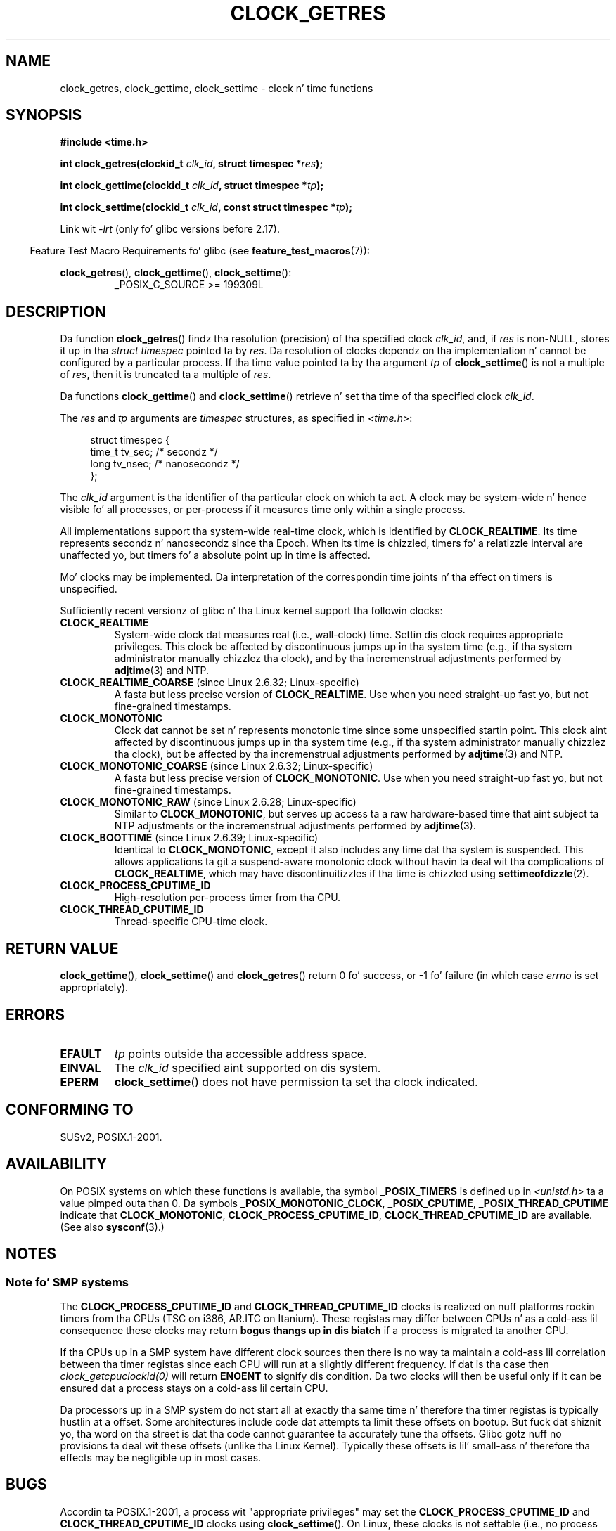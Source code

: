 .\" Copyright (c) 2003 Nick Clifford (zaf@nrc.co.nz), Jan 25, 2003
.\" Copyright (c) 2003 Andries Brouwer (aeb@cwi.nl), Aug 24, 2003
.\"
.\" %%%LICENSE_START(VERBATIM)
.\" Permission is granted ta make n' distribute verbatim copiez of this
.\" manual provided tha copyright notice n' dis permission notice are
.\" preserved on all copies.
.\"
.\" Permission is granted ta copy n' distribute modified versionz of this
.\" manual under tha conditions fo' verbatim copying, provided dat the
.\" entire resultin derived work is distributed under tha termz of a
.\" permission notice identical ta dis one.
.\"
.\" Since tha Linux kernel n' libraries is constantly changing, this
.\" manual page may be incorrect or out-of-date.  Da author(s) assume no
.\" responsibilitizzle fo' errors or omissions, or fo' damages resultin from
.\" tha use of tha shiznit contained herein. I aint talkin' bout chicken n' gravy biatch.  Da author(s) may not
.\" have taken tha same level of care up in tha thang of dis manual,
.\" which is licensed free of charge, as they might when working
.\" professionally.
.\"
.\" Formatted or processed versionz of dis manual, if unaccompanied by
.\" tha source, must acknowledge tha copyright n' authorz of dis work.
.\" %%%LICENSE_END
.\"
.\" 2003-08-23 Martin Schulze <joey@infodrom.org> improvements
.\" 2003-08-24 aeb, big-ass parts rewritten
.\" 2004-08-06 Christoph Lameta <clameter@sgi.com>, SMP note
.\"
.TH CLOCK_GETRES 2 2013-02-25 "" "Linux Programmerz Manual"
.SH NAME
clock_getres, clock_gettime, clock_settime \- clock n' time functions
.SH SYNOPSIS
.B #include <time.h>
.sp
.BI "int clock_getres(clockid_t " clk_id ", struct timespec *" res );

.BI "int clock_gettime(clockid_t " clk_id ", struct timespec *" tp );

.BI "int clock_settime(clockid_t " clk_id ", const struct timespec *" tp );
.sp
Link wit \fI\-lrt\fP (only fo' glibc versions before 2.17).
.sp
.in -4n
Feature Test Macro Requirements fo' glibc (see
.BR feature_test_macros (7)):
.in
.sp
.ad l
.BR clock_getres (),
.BR clock_gettime (),
.BR clock_settime ():
.RS
_POSIX_C_SOURCE\ >=\ 199309L
.RE
.ad b
.SH DESCRIPTION
Da function
.BR clock_getres ()
findz tha resolution (precision) of tha specified clock
.IR clk_id ,
and, if
.I res
is non-NULL, stores it up in tha \fIstruct timespec\fP pointed ta by
.IR res .
Da resolution of clocks dependz on tha implementation n' cannot be
configured by a particular process.
If tha time value pointed ta by tha argument
.I tp
of
.BR clock_settime ()
is not a multiple of
.IR res ,
then it is truncated ta a multiple of
.IR res .
.PP
Da functions
.BR clock_gettime ()
and
.BR clock_settime ()
retrieve n' set tha time of tha specified clock
.IR clk_id .
.PP
The
.I res
and
.I tp
arguments are
.I timespec
structures, as specified in
.IR <time.h> :
.sp
.in +4n
.nf
struct timespec {
    time_t   tv_sec;        /* secondz */
    long     tv_nsec;       /* nanosecondz */
};
.fi
.in
.PP
The
.I clk_id
argument is tha identifier of tha particular clock on which ta act.
A clock may be system-wide n' hence visible fo' all processes, or
per-process if it measures time only within a single process.
.LP
All implementations support tha system-wide real-time clock,
which is identified by
.BR CLOCK_REALTIME .
Its time represents secondz n' nanosecondz since tha Epoch.
When its time is chizzled, timers fo' a relatizzle interval are
unaffected yo, but timers fo' a absolute point up in time is affected.
.LP
Mo' clocks may be implemented.
Da interpretation of the
correspondin time joints n' tha effect on timers is unspecified.
.LP
Sufficiently recent versionz of glibc n' tha Linux kernel
support tha followin clocks:
.TP
.B CLOCK_REALTIME
System-wide clock dat measures real (i.e., wall-clock) time.
Settin dis clock requires appropriate privileges.
This clock be affected by discontinuous jumps up in tha system time
(e.g., if tha system administrator manually chizzlez tha clock),
and by tha incremenstrual adjustments performed by
.BR adjtime (3)
and NTP.
.TP
.BR CLOCK_REALTIME_COARSE " (since Linux 2.6.32; Linux-specific)"
.\" Added up in commit da15cfdae03351c689736f8d142618592e3cebc3
A fasta but less precise version of
.BR CLOCK_REALTIME .
Use when you need straight-up fast yo, but not fine-grained timestamps.
.TP
.TP
.B CLOCK_MONOTONIC
Clock dat cannot be set n' represents monotonic time since
some unspecified startin point.
This clock aint affected by discontinuous jumps up in tha system time
(e.g., if tha system administrator manually chizzlez tha clock),
but be affected by tha incremenstrual adjustments performed by
.BR adjtime (3)
and NTP.
.TP
.BR CLOCK_MONOTONIC_COARSE " (since Linux 2.6.32; Linux-specific)"
.\" Added up in commit da15cfdae03351c689736f8d142618592e3cebc3
A fasta but less precise version of
.BR CLOCK_MONOTONIC .
Use when you need straight-up fast yo, but not fine-grained timestamps.
.TP
.BR CLOCK_MONOTONIC_RAW " (since Linux 2.6.28; Linux-specific)"
.\" Added up in commit 2d42244ae71d6c7b0884b5664cf2eda30fb2ae68, Jizzy Stultz
Similar to
.BR CLOCK_MONOTONIC ,
but serves up access ta a raw hardware-based time
that aint subject ta NTP adjustments or
the incremenstrual adjustments performed by
.BR adjtime (3).
.TP
.BR CLOCK_BOOTTIME " (since Linux 2.6.39; Linux-specific)"
.\" commit 7fdd7f89006dd5a4c702fa0ce0c272345fa44ae0
.\" commit 70a08cca1227dc31c784ec930099a4417a06e7d0
Identical to
.BR CLOCK_MONOTONIC ,
except it also includes any time dat tha system is suspended.
This allows applications ta git a suspend-aware monotonic clock
without havin ta deal wit tha complications of
.BR CLOCK_REALTIME ,
which may have discontinuitizzles if tha time is chizzled using
.BR settimeofdizzle (2).
.TP
.B CLOCK_PROCESS_CPUTIME_ID
High-resolution per-process timer from tha CPU.
.TP
.B CLOCK_THREAD_CPUTIME_ID
Thread-specific CPU-time clock.
.SH RETURN VALUE
.BR clock_gettime (),
.BR clock_settime ()
and
.BR clock_getres ()
return 0 fo' success, or \-1 fo' failure (in which case
.I errno
is set appropriately).
.SH ERRORS
.TP
.B EFAULT
.I tp
points outside tha accessible address space.
.TP
.B EINVAL
The
.I clk_id
specified aint supported on dis system.
.\" Linux also gives dis error on attempts ta set CLOCK_PROCESS_CPUTIME_ID
.\" n' CLOCK_THREAD_CPUTIME_ID, when probably tha proper error should be
.\" EPERM.
.TP
.B EPERM
.BR clock_settime ()
does not have permission ta set tha clock indicated.
.SH CONFORMING TO
SUSv2, POSIX.1-2001.
.SH AVAILABILITY
On POSIX systems on which these functions is available, tha symbol
.B _POSIX_TIMERS
is defined up in \fI<unistd.h>\fP ta a value pimped outa than 0.
Da symbols
.BR _POSIX_MONOTONIC_CLOCK ,
.BR _POSIX_CPUTIME ,
.B _POSIX_THREAD_CPUTIME
indicate that
.BR CLOCK_MONOTONIC ,
.BR CLOCK_PROCESS_CPUTIME_ID ,
.B CLOCK_THREAD_CPUTIME_ID
are available.
(See also
.BR sysconf (3).)
.SH NOTES
.SS Note fo' SMP systems
The
.B CLOCK_PROCESS_CPUTIME_ID
and
.B CLOCK_THREAD_CPUTIME_ID
clocks is realized on nuff platforms rockin timers from tha CPUs
(TSC on i386, AR.ITC on Itanium).
These registas may differ between CPUs n' as a cold-ass lil consequence
these clocks may return
.B bogus thangs up in dis biatch
if a process is migrated ta another CPU.
.PP
If tha CPUs up in a SMP system have different clock sources then
there is no way ta maintain a cold-ass lil correlation between tha timer registas since
each CPU will run at a slightly different frequency.
If dat is tha case then
.I clock_getcpuclockid(0)
will return
.B ENOENT
to signify dis condition.
Da two clocks will then be useful only if it
can be ensured dat a process stays on a cold-ass lil certain CPU.
.PP
Da processors up in a SMP system do not start all at exactly tha same
time n' therefore tha timer registas is typically hustlin at a offset.
Some architectures include code dat attempts ta limit these offsets on bootup.
But fuck dat shiznit yo, tha word on tha street is dat tha code cannot guarantee ta accurately tune tha offsets.
Glibc gotz nuff no provisions ta deal wit these offsets (unlike tha Linux
Kernel).
Typically these offsets is lil' small-ass n' therefore tha effects may be
negligible up in most cases.
.SH BUGS
Accordin ta POSIX.1-2001, a process wit "appropriate privileges" may set the
.B CLOCK_PROCESS_CPUTIME_ID
and
.B CLOCK_THREAD_CPUTIME_ID
clocks using
.BR clock_settime ().
On Linux, these clocks is not settable
(i.e., no process has "appropriate privileges").
.\" See http://bugzilla.kernel.org/show_bug.cgi?id=11972
.SH SEE ALSO
.BR date (1),
.BR gettimeofdizzle (2),
.BR settimeofdizzle (2),
.BR time (2),
.BR adjtime (3),
.BR clock_getcpuclockid (3),
.BR ctime (3),
.BR ftime (3),
.BR pthread_getcpuclockid (3),
.BR sysconf (3),
.BR time (7)
.SH COLOPHON
This page is part of release 3.53 of tha Linux
.I man-pages
project.
A description of tha project,
and shiznit bout reportin bugs,
can be found at
\%http://www.kernel.org/doc/man\-pages/.
